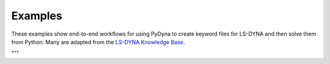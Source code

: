 Examples
========

These examples show end-to-end workflows for using PyDyna to create keyword
files for LS-DYNA and then solve them from Python. Many are adapted from
the `LS-DYNA Knowledge Base <_ls_dyna_knowledge_base>`_.

.. LINKS AND REFERENCES
.. _ls_dyna_knowledge_base: https://lsdyna.ansys.com/knowledge-base/

"""
